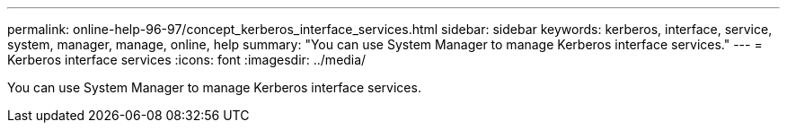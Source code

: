 ---
permalink: online-help-96-97/concept_kerberos_interface_services.html
sidebar: sidebar
keywords: kerberos, interface, service, system, manager, manage, online, help
summary: "You can use System Manager to manage Kerberos interface services."
---
= Kerberos interface services
:icons: font
:imagesdir: ../media/

[.lead]
You can use System Manager to manage Kerberos interface services.
